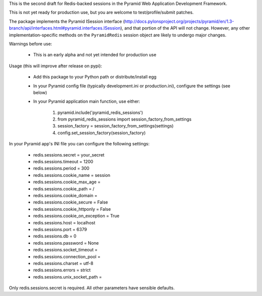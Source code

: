 This is the second draft for Redis-backed sessions in the Pyramid Web Application Development Framework.

This is not yet ready for production use, but you are welcome to test/profile/submit patches.

The package implements the Pyramid ISession interface (http://docs.pylonsproject.org/projects/pyramid/en/1.3-branch/api/interfaces.html#pyramid.interfaces.ISession), and that portion of the API will not change. However, any other implementation-specific methods on the ``PyramidRedis`` session object are likely to undergo major changes.

Warnings before use:

  * This is an early alpha and not yet intended for production use

Usage (this will improve after release on pypi):

  * Add this package to your Python path or distribute/install egg
  * In your Pyramid config file (typically development.ini or production.ini), configure the settings (see below)
  * In your Pyramid application main function, use either:

      1) pyramid.include('pyramid_redis_sessions')
      2) from pyramid_redis_sessions import session_factory_from_settings
      3) session_factory = session_factory_from_settings(settings)
      4) config.set_session_factory(session_factory)

In your Pyramid app's INI file you can configure the following settings:

 * redis.sessions.secret = your_secret
 * redis.sessions.timeout = 1200
 * redis.sessions.period = 300
 * redis.sessions.cookie_name = session
 * redis.sessions.cookie_max_age =
 * redis.sessions.cookie_path = /
 * redis.sessions.cookie_domain =
 * redis.sessions.cookie_secure = False
 * redis.sessions.cookie_httponly = False
 * redis.sessions.cookie_on_exception = True
 * redis.sessions.host = localhost
 * redis.sessions.port = 6379
 * redis.sessions.db = 0
 * redis.sessions.password = None
 * redis.sessions.socket_timeout =
 * redis.sessions.connection_pool =
 * redis.sessions.charset = utf-8
 * redis.sessions.errors = strict
 * redis.sessions.unix_socket_path =

Only redis.sessions.secret is required. All other parameters have sensible defaults.

